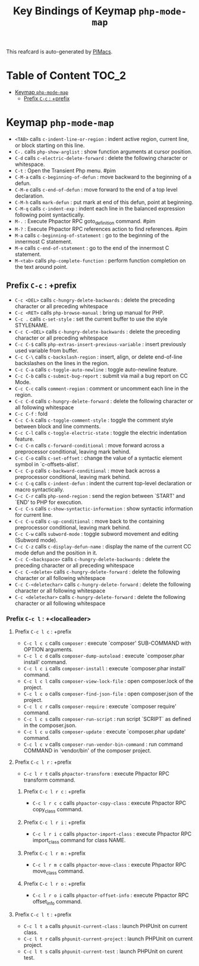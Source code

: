 #+title: Key Bindings of Keymap =php-mode-map=

This reafcard is auto-generated by [[https://github.com/pivaldi/pimacs][PIMacs]].
* Table of Content :TOC_2:
- [[#keymap-php-mode-map][Keymap =php-mode-map=]]
  - [[#prefix-c-c--prefix][Prefix =C-c= : +prefix]]

* Keymap =php-mode-map=
- =<TAB>= calls =c-indent-line-or-region= : indent active region, current line, or block starting on this line.
- =C-.= calls =php-show-arglist= : show function arguments at cursor position.
- =C-d= calls =c-electric-delete-forward= : delete the following character or whitespace.
- =C-t= : Open the Transient Php menu. #pim
- =C-M-a= calls =c-beginning-of-defun= : move backward to the beginning of a defun.
- =C-M-e= calls =c-end-of-defun= : move forward to the end of a top level declaration.
- =C-M-h= calls =mark-defun= : put mark at end of this defun, point at beginning.
- =C-M-q= calls =c-indent-exp= : indent each line in the balanced expression following point syntactically.
- =M-.= : Execute Phpactor RPC goto_definition command. #pim
- =M-?= : Execute Phpactor RPC references action to find references. #pim
- =M-a= calls =c-beginning-of-statement= : go to the beginning of the innermost C statement.
- =M-e= calls =c-end-of-statement= : go to the end of the innermost C statement.
- =M-<tab>= calls =php-complete-function= : perform function completion on the text around point.
** Prefix =C-c= : +prefix
- =C-c <DEL>= calls =c-hungry-delete-backwards= : delete the preceding character or all preceding whitespace
- =C-c <RET>= calls =php-browse-manual= : bring up manual for PHP.
- =C-c .= calls =c-set-style= : set the current buffer to use the style STYLENAME.
- =C-c C-<DEL>= calls =c-hungry-delete-backwards= : delete the preceding character or all preceding whitespace
- =C-c C-$= calls =php-extras-insert-previous-variable= : insert previously used variable from buffer.
- =C-c C-\= calls =c-backslash-region= : insert, align, or delete end-of-line backslashes on the lines in the region.
- =C-c C-a= calls =c-toggle-auto-newline= : toggle auto-newline feature.
- =C-c C-b= calls =c-submit-bug-report= : submit via mail a bug report on CC Mode.
- =C-c C-c= calls =comment-region= : comment or uncomment each line in the region.
- =C-c C-d= calls =c-hungry-delete-forward= : delete the following character or all following whitespace
- =C-c C-f= : fold
- =C-c C-k= calls =c-toggle-comment-style= : toggle the comment style between block and line comments.
- =C-c C-l= calls =c-toggle-electric-state= : toggle the electric indentation feature.
- =C-c C-n= calls =c-forward-conditional= : move forward across a preprocessor conditional, leaving mark behind.
- =C-c C-o= calls =c-set-offset= : change the value of a syntactic element symbol in `c-offsets-alist'.
- =C-c C-p= calls =c-backward-conditional= : move back across a preprocessor conditional, leaving mark behind.
- =C-c C-q= calls =c-indent-defun= : indent the current top-level declaration or macro syntactically.
- =C-c C-r= calls =php-send-region= : send the region between `START' and `END' to PHP for execution.
- =C-c C-s= calls =c-show-syntactic-information= : show syntactic information for current line.
- =C-c C-u= calls =c-up-conditional= : move back to the containing preprocessor conditional, leaving mark behind.
- =C-c C-w= calls =subword-mode= : toggle subword movement and editing (Subword mode).
- =C-c C-z= calls =c-display-defun-name= : display the name of the current CC mode defun and the position in it.
- =C-c C-<backspace>= calls =c-hungry-delete-backwards= : delete the preceding character or all preceding whitespace
- =C-c C-<delete>= calls =c-hungry-delete-forward= : delete the following character or all following whitespace
- =C-c C-<deletechar>= calls =c-hungry-delete-forward= : delete the following character or all following whitespace
- =C-c <deletechar>= calls =c-hungry-delete-forward= : delete the following character or all following whitespace
*** Prefix =C-c l= : +<localleader>
**** Prefix =C-c l c= : +prefix
- =C-c l c c= calls =composer= : execute `composer' SUB-COMMAND with OPTION arguments.
- =C-c l c d= calls =composer-dump-autoload= : execute `composer.phar install' command.
- =C-c l c i= calls =composer-install= : execute `composer.phar install' command.
- =C-c l c l= calls =composer-view-lock-file= : open composer.lock of the project.
- =C-c l c o= calls =composer-find-json-file= : open composer.json of the project.
- =C-c l c r= calls =composer-require= : execute `composer require' command.
- =C-c l c s= calls =composer-run-script= : run script `SCRIPT` as defined in the composer.json.
- =C-c l c u= calls =composer-update= : execute `composer.phar update' command.
- =C-c l c v= calls =composer-run-vendor-bin-command= : run command COMMAND in `vendor/bin' of the composer project.
**** Prefix =C-c l r= : +prefix
- =C-c l r t= calls =phpactor-transform= : execute Phpactor RPC transform command.
***** Prefix =C-c l r c= : +prefix
- =C-c l r c c= calls =phpactor-copy-class= : execute Phpactor RPC copy_class command.
***** Prefix =C-c l r i= : +prefix
- =C-c l r i c= calls =phpactor-import-class= : execute Phpactor RPC import_class command for class NAME.
***** Prefix =C-c l r m= : +prefix
- =C-c l r m c= calls =phpactor-move-class= : execute Phpactor RPC move_class command.
***** Prefix =C-c l r o= : +prefix
- =C-c l r o i= calls =phpactor-offset-info= : execute Phpactor RPC offset_info command.
**** Prefix =C-c l t= : +prefix
- =C-c l t a= calls =phpunit-current-class= : launch PHPUnit on current class.
- =C-c l t r= calls =phpunit-current-project= : launch PHPUnit on current project.
- =C-c l t s= calls =phpunit-current-test= : launch PHPUnit on curent test.
